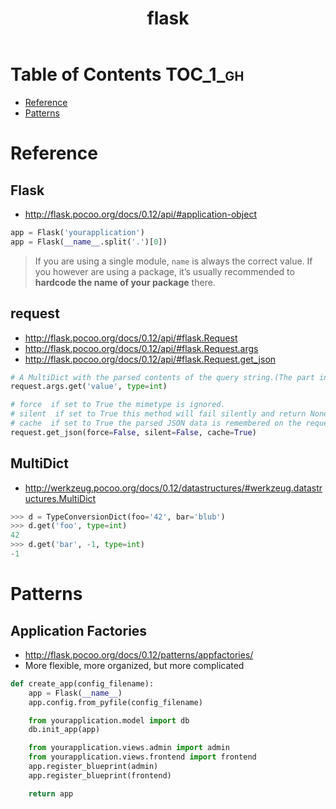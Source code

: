 #+TITLE: flask

* Table of Contents :TOC_1_gh:
- [[#reference][Reference]]
- [[#patterns][Patterns]]

* Reference
** Flask
- http://flask.pocoo.org/docs/0.12/api/#application-object

#+BEGIN_SRC python
  app = Flask('yourapplication')
  app = Flask(__name__.split('.')[0])
#+END_SRC

#+BEGIN_QUOTE
If you are using a single module, ~name~ is always the correct value.
If you however are using a package, it’s usually recommended to *hardcode the name of your package* there.
#+END_QUOTE

** request
- http://flask.pocoo.org/docs/0.12/api/#flask.Request
- http://flask.pocoo.org/docs/0.12/api/#flask.Request.args
- http://flask.pocoo.org/docs/0.12/api/#flask.Request.get_json

#+BEGIN_SRC python
  # A MultiDict with the parsed contents of the query string.(The part in the URL after the question mark).
  request.args.get('value', type=int)
#+END_SRC

#+BEGIN_SRC python
  # force  if set to True the mimetype is ignored.
  # silent  if set to True this method will fail silently and return None.
  # cache  if set to True the parsed JSON data is remembered on the request.
  request.get_json(force=False, silent=False, cache=True)
#+END_SRC

** MultiDict
- http://werkzeug.pocoo.org/docs/0.12/datastructures/#werkzeug.datastructures.MultiDict

#+BEGIN_SRC python
  >>> d = TypeConversionDict(foo='42', bar='blub')
  >>> d.get('foo', type=int)
  42
  >>> d.get('bar', -1, type=int)
  -1
#+END_SRC

* Patterns
** Application Factories
- http://flask.pocoo.org/docs/0.12/patterns/appfactories/
- More flexible, more organized, but more complicated

#+BEGIN_SRC python
  def create_app(config_filename):
      app = Flask(__name__)
      app.config.from_pyfile(config_filename)

      from yourapplication.model import db
      db.init_app(app)

      from yourapplication.views.admin import admin
      from yourapplication.views.frontend import frontend
      app.register_blueprint(admin)
      app.register_blueprint(frontend)

      return app
#+END_SRC

